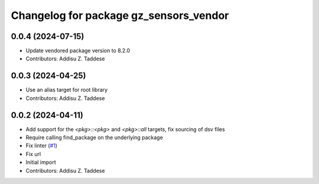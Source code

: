 ^^^^^^^^^^^^^^^^^^^^^^^^^^^^^^^^^^^^^^^
Changelog for package gz_sensors_vendor
^^^^^^^^^^^^^^^^^^^^^^^^^^^^^^^^^^^^^^^

0.0.4 (2024-07-15)
------------------
* Update vendored package version to 8.2.0
* Contributors: Addisu Z. Taddese

0.0.3 (2024-04-25)
------------------
* Use an alias target for root library
* Contributors: Addisu Z. Taddese

0.0.2 (2024-04-11)
------------------
* Add support for the `<pkg>::<pkg>` and `<pkg>::all` targets, fix sourcing of dsv files
* Require calling find_package on the underlying package
* Fix linter (`#1 <https://github.com/gazebo-release/gz_sensors_vendor/issues/1>`_)
* Fix url
* Initial import
* Contributors: Addisu Z. Taddese
